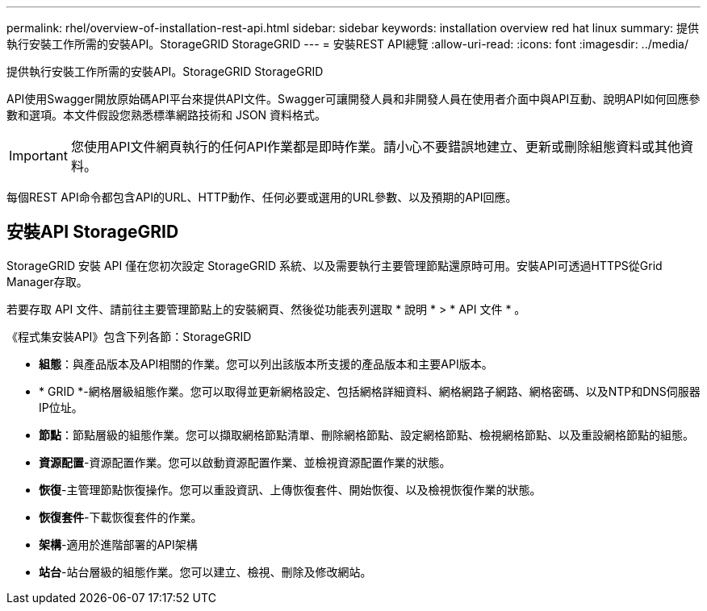 ---
permalink: rhel/overview-of-installation-rest-api.html 
sidebar: sidebar 
keywords: installation overview red hat linux 
summary: 提供執行安裝工作所需的安裝API。StorageGRID StorageGRID 
---
= 安裝REST API總覽
:allow-uri-read: 
:icons: font
:imagesdir: ../media/


[role="lead"]
提供執行安裝工作所需的安裝API。StorageGRID StorageGRID

API使用Swagger開放原始碼API平台來提供API文件。Swagger可讓開發人員和非開發人員在使用者介面中與API互動、說明API如何回應參數和選項。本文件假設您熟悉標準網路技術和 JSON 資料格式。


IMPORTANT: 您使用API文件網頁執行的任何API作業都是即時作業。請小心不要錯誤地建立、更新或刪除組態資料或其他資料。

每個REST API命令都包含API的URL、HTTP動作、任何必要或選用的URL參數、以及預期的API回應。



== 安裝API StorageGRID

StorageGRID 安裝 API 僅在您初次設定 StorageGRID 系統、以及需要執行主要管理節點還原時可用。安裝API可透過HTTPS從Grid Manager存取。

若要存取 API 文件、請前往主要管理節點上的安裝網頁、然後從功能表列選取 * 說明 * > * API 文件 * 。

《程式集安裝API》包含下列各節：StorageGRID

* *組態*：與產品版本及API相關的作業。您可以列出該版本所支援的產品版本和主要API版本。
* * GRID *-網格層級組態作業。您可以取得並更新網格設定、包括網格詳細資料、網格網路子網路、網格密碼、以及NTP和DNS伺服器IP位址。
* *節點*：節點層級的組態作業。您可以擷取網格節點清單、刪除網格節點、設定網格節點、檢視網格節點、以及重設網格節點的組態。
* *資源配置*-資源配置作業。您可以啟動資源配置作業、並檢視資源配置作業的狀態。
* *恢復*-主管理節點恢復操作。您可以重設資訊、上傳恢復套件、開始恢復、以及檢視恢復作業的狀態。
* *恢復套件*-下載恢復套件的作業。
* *架構*-適用於進階部署的API架構
* *站台*-站台層級的組態作業。您可以建立、檢視、刪除及修改網站。


